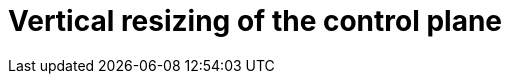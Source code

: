 // Module included in the following assemblies:
//
// * machine_management/cpmso-about.adoc

:_mod-docs-content-type: CONCEPT
[id="cpmso-feat-vertical-resize_{context}"]
= Vertical resizing of the control plane
